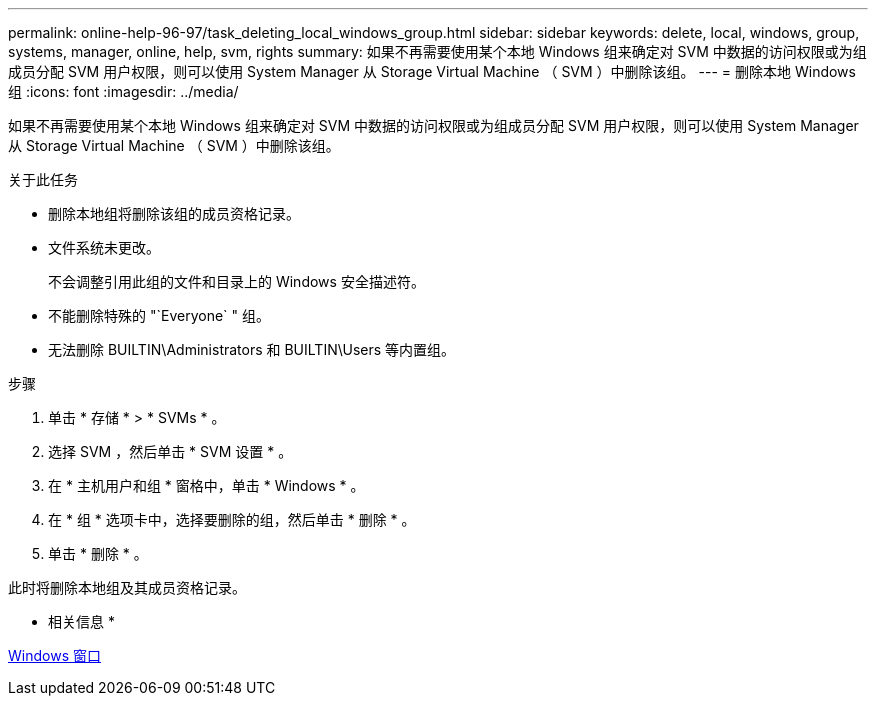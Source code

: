 ---
permalink: online-help-96-97/task_deleting_local_windows_group.html 
sidebar: sidebar 
keywords: delete, local, windows, group, systems, manager, online, help, svm, rights 
summary: 如果不再需要使用某个本地 Windows 组来确定对 SVM 中数据的访问权限或为组成员分配 SVM 用户权限，则可以使用 System Manager 从 Storage Virtual Machine （ SVM ）中删除该组。 
---
= 删除本地 Windows 组
:icons: font
:imagesdir: ../media/


[role="lead"]
如果不再需要使用某个本地 Windows 组来确定对 SVM 中数据的访问权限或为组成员分配 SVM 用户权限，则可以使用 System Manager 从 Storage Virtual Machine （ SVM ）中删除该组。

.关于此任务
* 删除本地组将删除该组的成员资格记录。
* 文件系统未更改。
+
不会调整引用此组的文件和目录上的 Windows 安全描述符。

* 不能删除特殊的 "`Everyone` " 组。
* 无法删除 BUILTIN\Administrators 和 BUILTIN\Users 等内置组。


.步骤
. 单击 * 存储 * > * SVMs * 。
. 选择 SVM ，然后单击 * SVM 设置 * 。
. 在 * 主机用户和组 * 窗格中，单击 * Windows * 。
. 在 * 组 * 选项卡中，选择要删除的组，然后单击 * 删除 * 。
. 单击 * 删除 * 。


此时将删除本地组及其成员资格记录。

* 相关信息 *

xref:reference_windows_window.adoc[Windows 窗口]
